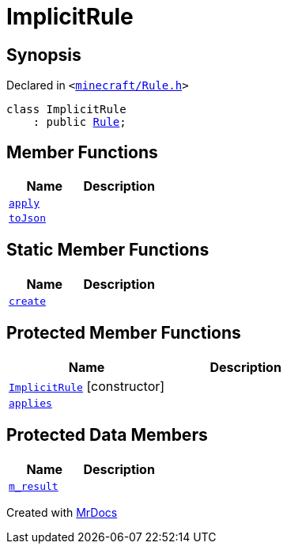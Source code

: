 [#ImplicitRule]
= ImplicitRule
:relfileprefix: 
:mrdocs:


== Synopsis

Declared in `&lt;https://github.com/PrismLauncher/PrismLauncher/blob/develop/launcher/minecraft/Rule.h#L88[minecraft&sol;Rule&period;h]&gt;`

[source,cpp,subs="verbatim,replacements,macros,-callouts"]
----
class ImplicitRule
    : public xref:Rule.adoc[Rule];
----

== Member Functions
[cols=2]
|===
| Name | Description 

| xref:Rule/apply.adoc[`apply`] 
| 

| xref:Rule/toJson.adoc[`toJson`] 
| 
|===
== Static Member Functions
[cols=2]
|===
| Name | Description 

| xref:ImplicitRule/create.adoc[`create`] 
| 

|===

== Protected Member Functions
[cols=2]
|===
| Name | Description 

| xref:ImplicitRule/2constructor.adoc[`ImplicitRule`]         [.small]#[constructor]#
| 

| xref:Rule/applies.adoc[`applies`] 
| 
|===
== Protected Data Members
[cols=2]
|===
| Name | Description 

| xref:Rule/m_result.adoc[`m&lowbar;result`] 
| 

|===




[.small]#Created with https://www.mrdocs.com[MrDocs]#
